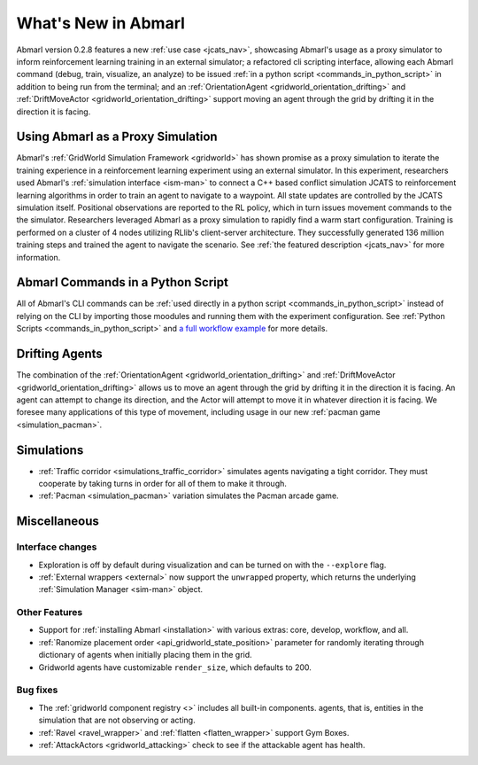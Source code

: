 .. Abmarl latest releases.

What's New in Abmarl
====================

Abmarl version 0.2.8 features
a new :ref:`use case <jcats_nav>`, showcasing Abmarl's
usage as a proxy simulator to inform reinforcement learning training in an external
simulator;
a refactored cli scripting interface, allowing each Abmarl command (debug, train,
visualize, an analyze) to be issued :ref:`in a python script <commands_in_python_script>`
in addition to being run from the terminal;
and an :ref:`OrientationAgent <gridworld_orientation_drifting>` and
:ref:`DriftMoveActor <gridworld_orientation_drifting>` support moving an agent through
the grid by drifting it in the direction it is facing.


Using Abmarl as a Proxy Simulation
----------------------------------

Abmarl's :ref:`GridWorld Simulation Framework <gridworld>` has shown promise as
a proxy simulation to iterate the training experience in a reinforcement learning
experiment using an external simulator. In this experiment, researchers used Abmarl's
:ref:`simulation interface <ism-man>` to connect a C++ based conflict simulation
JCATS to reinforcement learning algorithms in order to train an agent to navigate
to a waypoint. All state updates are controlled by the JCATS simulation itself.
Positional observations are reported to the RL policy, which in turn issues movement
commands to the the simulator. Researchers leveraged Abmarl as a proxy simulation
to rapidly find a warm start configuration. Training is performed on a cluster of
4 nodes utilizing RLlib's client-server architecture. They successfully generated
136 million training steps and trained the agent to navigate the scenario. See
:ref:`the featured description <jcats_nav>` for more information.


Abmarl Commands in a Python Script
----------------------------------

All of Abmarl's CLI commands can be :ref:`used directly in a python script <commands_in_python_script>`
instead of relying on the CLI by importing those moodules and running them with
the experiment configuration. See :ref:`Python Scripts <commands_in_python_script>`
and `a full workflow example <https://github.com/LLNL/Abmarl/blob/main/examples/full_workflow.py>`_
for more details.


Drifting Agents
---------------
The combination of the :ref:`OrientationAgent <gridworld_orientation_drifting>` and
:ref:`DriftMoveActor <gridworld_orientation_drifting>` allows us to move an agent
through the grid by drifting it in the direction it is facing. An agent can attempt
to change its direction, and the Actor will attempt to move it in whatever direction
it is facing. We foresee many applications of this type of movement, including
usage in our new :ref:`pacman game <simulation_pacman>`.


Simulations
-----------

.. # TODO: Need to fill this out
* :ref:`Traffic corridor <simulations_traffic_corridor>` simulates agents navigating
  a tight corridor. They must cooperate by taking turns in order for all of them
  to make it through.
* :ref:`Pacman <simulation_pacman>` variation simulates the Pacman arcade game.


Miscellaneous
-------------

Interface changes
`````````````````

* Exploration is off by default during visualization and can be turned on with the
  ``--explore`` flag.
* :ref:`External wrappers <external>` now support the ``unwrapped`` property, which
  returns the underlying :ref:`Simulation Manager <sim-man>` object.

Other Features
``````````````

* Support for :ref:`installing Abmarl <installation>` with various extras: core,
  develop, workflow, and all.
* :ref:`Ranomize placement order <api_gridworld_state_position>` parameter for randomly
  iterating through dictionary of agents when initially placing them in the grid.
* Gridworld agents have customizable ``render_size``, which defaults to 200.

Bug fixes
`````````

* The :ref:`gridworld component registry <>` includes all built-in components.
  agents, that is, entities in the simulation that are not observing or acting.
* :ref:`Ravel <ravel_wrapper>` and :ref:`flatten <flatten_wrapper>` support Gym Boxes.
* :ref:`AttackActors <gridworld_attacking>` check to see if the attackable agent
  has health.
